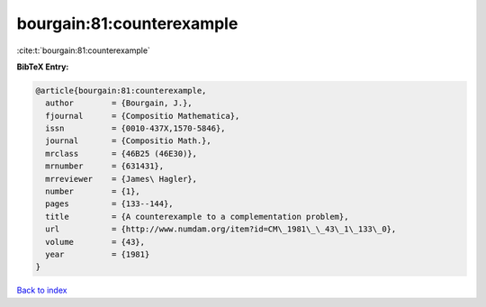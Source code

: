 bourgain:81:counterexample
==========================

:cite:t:`bourgain:81:counterexample`

**BibTeX Entry:**

.. code-block:: bibtex

   @article{bourgain:81:counterexample,
     author        = {Bourgain, J.},
     fjournal      = {Compositio Mathematica},
     issn          = {0010-437X,1570-5846},
     journal       = {Compositio Math.},
     mrclass       = {46B25 (46E30)},
     mrnumber      = {631431},
     mrreviewer    = {James\ Hagler},
     number        = {1},
     pages         = {133--144},
     title         = {A counterexample to a complementation problem},
     url           = {http://www.numdam.org/item?id=CM\_1981\_\_43\_1\_133\_0},
     volume        = {43},
     year          = {1981}
   }

`Back to index <../By-Cite-Keys.rst>`_
